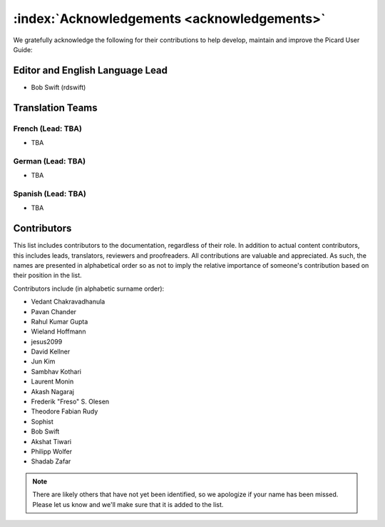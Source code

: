 .. MusicBrainz Picard Documentation Project

:index:`Acknowledgements <acknowledgements>`
=============================================

We gratefully acknowledge the following for their contributions to help develop, maintain and
improve the Picard User Guide:

Editor and English Language Lead
--------------------------------

* Bob Swift (rdswift)


Translation Teams
-----------------

French (Lead: TBA)
+++++++++++++++++++

* TBA


German (Lead: TBA)
++++++++++++++++++++

* TBA


Spanish (Lead: TBA)
+++++++++++++++++++++++

* TBA


Contributors
--------------------

This list includes contributors to the documentation, regardless of their role.  In addition to actual content contributors,
this includes leads, translators, reviewers and proofreaders.  All contributions are valuable and appreciated.  As such, the
names are presented in alphabetical order so as not to imply the relative importance of someone's contribution based on their
position in the list.

Contributors include (in alphabetic surname order):

- Vedant Chakravadhanula
- Pavan Chander
- Rahul Kumar Gupta
- Wieland Hoffmann
- jesus2099
- David Kellner
- Jun Kim
- Sambhav Kothari
- Laurent Monin
- Akash Nagaraj
- Frederik "Freso" S. Olesen
- Theodore Fabian Rudy
- Sophist
- Bob Swift
- Akshat Tiwari
- Philipp Wolfer
- Shadab Zafar

.. note::

   There are likely others that have not yet been identified, so we apologize if your name has been
   missed.  Please let us know and we'll make sure that it is added to the list.
